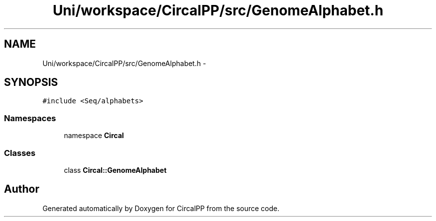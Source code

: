 .TH "Uni/workspace/CircalPP/src/GenomeAlphabet.h" 3 "24 Feb 2008" "Version 0.1" "CircalPP" \" -*- nroff -*-
.ad l
.nh
.SH NAME
Uni/workspace/CircalPP/src/GenomeAlphabet.h \- 
.SH SYNOPSIS
.br
.PP
\fC#include <Seq/alphabets>\fP
.br

.SS "Namespaces"

.in +1c
.ti -1c
.RI "namespace \fBCircal\fP"
.br
.in -1c
.SS "Classes"

.in +1c
.ti -1c
.RI "class \fBCircal::GenomeAlphabet\fP"
.br
.in -1c
.SH "Author"
.PP 
Generated automatically by Doxygen for CircalPP from the source code.
